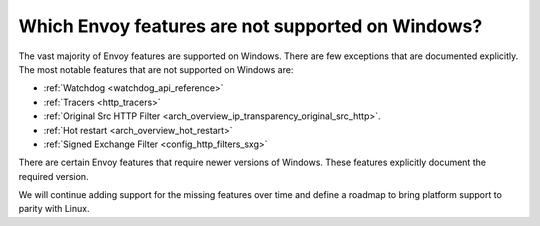 Which Envoy features are not supported on Windows?
==================================================

The vast majority of Envoy features are supported on Windows. There are few exceptions that are documented explicitly.
The most notable features that are not supported on Windows are:

* :ref:`Watchdog <watchdog_api_reference>`
* :ref:`Tracers <http_tracers>`
* :ref:`Original Src HTTP Filter <arch_overview_ip_transparency_original_src_http>`.
* :ref:`Hot restart <arch_overview_hot_restart>`
* :ref:`Signed Exchange Filter <config_http_filters_sxg>`

There are certain Envoy features that require newer versions of Windows. These features explicitly document the required version.

We will continue adding support for the missing features over time and define a roadmap to bring platform support to parity with Linux.
